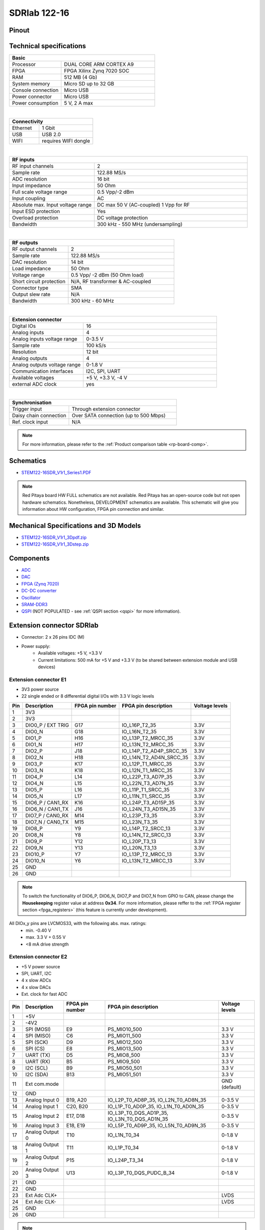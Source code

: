 .. _top_122_16:

###############
SDRlab 122-16
###############

.. figure:: SDRlab-122-16.jpg
    :width: 500


Pinout
========

.. figure:: ../125-14/img/Red_Pitaya_pinout.jpg
    :width: 700


Technical specifications
==========================

.. table::
    :widths: 10 18

    +------------------------------------+------------------------------------+
    | **Basic**                                                               |
    +====================================+====================================+
    | Processor                          | DUAL CORE ARM CORTEX A9            |
    +------------------------------------+------------------------------------+
    | FPGA                               | FPGA Xilinx Zynq 7020 SOC          |
    +------------------------------------+------------------------------------+
    | RAM                                | 512 MB (4 Gb)                      |
    +------------------------------------+------------------------------------+
    | System memory                      | Micro SD up to 32 GB               |
    +------------------------------------+------------------------------------+
    | Console connection                 | Micro USB                          |
    +------------------------------------+------------------------------------+
    | Power connector                    | Micro USB                          |
    |                                    |                                    |
    +------------------------------------+------------------------------------+
    | Power consumption                  | 5 V, 2 A max                       |
    +------------------------------------+------------------------------------+

|

.. table::
    :widths: 10 18


    +------------------------------------+------------------------------------+
    | **Connectivity**                                                        |
    +====================================+====================================+
    | Ethernet                           | 1 Gbit                             |
    +------------------------------------+------------------------------------+
    | USB                                | USB 2.0                            |
    +------------------------------------+------------------------------------+
    | WIFI                               | requires WIFI dongle               |
    +------------------------------------+------------------------------------+

|

.. table::
    :widths: 10 18

    +------------------------------------+------------------------------------+
    | **RF inputs**                                                           |
    +====================================+====================================+
    | RF input channels                  | 2                                  |
    +------------------------------------+------------------------------------+
    | Sample rate                        | 122.88 MS/s                        |
    +------------------------------------+------------------------------------+
    | ADC resolution                     | 16 bit                             |
    +------------------------------------+------------------------------------+
    | Input impedance                    | 50 Ohm                             |
    +------------------------------------+------------------------------------+
    | Full scale voltage range           | 0.5 Vpp/-2 dBm                     |
    +------------------------------------+------------------------------------+
    | Input coupling                     | AC                                 |
    +------------------------------------+------------------------------------+
    | Absolute max. Input voltage range  | DC max 50 V (AC-coupled)           |
    |                                    | 1 Vpp for RF                       |
    +------------------------------------+------------------------------------+
    | Input ESD protection               | Yes                                |
    +------------------------------------+------------------------------------+
    | Overload protection                | DC voltage protection              |
    +------------------------------------+------------------------------------+
    | Bandwidth                          | 300 kHz - 550 MHz (undersampling)  |
    +------------------------------------+------------------------------------+

|

.. table::
    :widths: 10 18

    +------------------------------------+------------------------------------+
    | **RF outputs**                                                          |
    +====================================+====================================+
    | RF output channels                 | 2                                  |
    +------------------------------------+------------------------------------+
    | Sample rate                        | 122.88 MS/s                        |
    +------------------------------------+------------------------------------+
    | DAC resolution                     | 14 bit                             |
    +------------------------------------+------------------------------------+
    | Load impedance                     | 50 Ohm                             |
    +------------------------------------+------------------------------------+
    | Voltage range                      | 0.5 Vpp/ -2 dBm                    |
    |                                    | (50 Ohm load)                      |
    +------------------------------------+------------------------------------+
    | Short circuit protection           | N/A, RF transformer                |
    |                                    | & AC-coupled                       |
    +------------------------------------+------------------------------------+
    | Connector type                     | SMA                                |
    +------------------------------------+------------------------------------+
    | Output slew rate                   | N/A                                |
    +------------------------------------+------------------------------------+
    | Bandwidth                          | 300 kHz - 60 MHz                   |
    +------------------------------------+------------------------------------+

|

.. table::
    :widths: 10 18

    +------------------------------------+------------------------------------+
    | **Extension connector**                                                 | 
    +====================================+====================================+
    | Digital IOs                        | 16                                 |
    +------------------------------------+------------------------------------+
    | Analog inputs                      | 4                                  |
    +------------------------------------+------------------------------------+
    | Analog inputs voltage range        | 0-3.5 V                            |
    +------------------------------------+------------------------------------+
    | Sample rate                        | 100 kS/s                           |
    +------------------------------------+------------------------------------+
    | Resolution                         | 12 bit                             |
    +------------------------------------+------------------------------------+
    | Analog outputs                     | 4                                  |
    +------------------------------------+------------------------------------+
    | Analog outputs voltage range       | 0-1.8 V                            |
    +------------------------------------+------------------------------------+
    | Communication interfaces           | I2C, SPI, UART                     |
    +------------------------------------+------------------------------------+
    | Available voltages                 | +5 V, +3.3 V, -4 V                 |
    +------------------------------------+------------------------------------+
    | external ADC clock                 |  yes                               |
    +------------------------------------+------------------------------------+

|

.. table::
    :widths: 10 18

    +------------------------------------+------------------------------------+
    | **Synchronisation**                                                     |
    +====================================+====================================+
    | Trigger input                      | Through extension connector        |
    +------------------------------------+------------------------------------+
    | Daisy chain connection             | Over SATA connection               |
    |                                    | (up to 500 Mbps)                   |
    +------------------------------------+------------------------------------+
    | Ref. clock input                   | N/A                                |
    +------------------------------------+------------------------------------+


.. note::
    
    For more information, please refer to the :ref:`Product comparison table <rp-board-comp>`.


.. TODO Add Extension connectors to FPGA pin description

Schematics
============

* `STEM122-16SDR_V1r1_Series1.PDF <https://downloads.redpitaya.com/doc/Customer_Schematics_STEM122-16SDR_V1r1%28Series1%29.PDF>`_

.. note::

    Red Pitaya board HW FULL schematics are not available. Red Pitaya has an open-source code but not open hardware schematics. Nonetheless, DEVELOPMENT schematics are available. This schematic will give you information about HW configuration, FPGA pin connection and similar.


Mechanical Specifications and 3D Models
===========================================

* `STEM122-16SDR_V1r1_3Dpdf.zip <https://downloads.redpitaya.com/doc/STEM122-16SDR_V1r1_3Dpdf.zip>`_
* `STEM122-16SDR_V1r1_3Dstep.zip <https://downloads.redpitaya.com/doc/STEM122-16SDR_V1r1_3Dstep.zip>`_


Components
=============

* `ADC <https://www.analog.com/en/products/LTC2185.html>`_
* `DAC <https://www.analog.com/en/products/AD9767.html>`_
* `FPGA (Zynq 7020) <https://docs.xilinx.com/v/u/en-US/ds190-Zynq-7000-Overview>`_
* `DC-DC converter <https://www.analog.com/en/products/LTC3615.html>`_
* `Oscillator <https://abracon.com/Precisiontiming/ABLNO.pdf>`_
* `SRAM-DDR3 <https://www.digikey.com/en/products/detail/micron-technology-inc/MT41J256M16HA-125-E/4315785>`_
* `QSPI <https://www.infineon.com/cms/en/product/memories/nor-flash/standard-spi-nor-flash/quad-spi-flash/s25fl128sagnfi001/>`_ (NOT POPULATED - see :ref:`QSPI section <qspi>` for more information).


Extension connector SDRlab
=============================

- Connector: 2 x 26 pins IDC (M) 
- Power supply: 
    - Available voltages: +5 V, +3.3 V
    - Current limitations: 500 mA for +5 V and +3.3 V (to be shared between extension module and USB devices)


.. _E1_sdr:

Extension connector E1
--------------------------

- 3V3 power source
- 22 single ended or 8 differential digital I/Os with 3.3 V logic levels


===  =====================  ===============  ========================  ==============
Pin  Description            FPGA pin number  FPGA pin description      Voltage levels
===  =====================  ===============  ========================  ==============
1    3V3                                                                             
2    3V3                                                                             
3    DIO0_P / EXT TRIG      G17              IO_L16P_T2_35             3.3V          
4    DIO0_N                 G18              IO_L16N_T2_35             3.3V          
5    DIO1_P                 H16              IO_L13P_T2_MRCC_35        3.3V          
6    DIO1_N                 H17              IO_L13N_T2_MRCC_35        3.3V          
7    DIO2_P                 J18              IO_L14P_T2_AD4P_SRCC_35   3.3V          
8    DIO2_N                 H18              IO_L14N_T2_AD4N_SRCC_35   3.3V          
9    DIO3_P                 K17              IO_L12P_T1_MRCC_35        3.3V          
10   DIO3_N                 K18              IO_L12N_T1_MRCC_35        3.3V          
11   DIO4_P                 L14              IO_L22P_T3_AD7P_35        3.3V          
12   DIO4_N                 L15              IO_L22N_T3_AD7N_35        3.3V          
13   DIO5_P                 L16              IO_L11P_T1_SRCC_35        3.3V          
14   DIO5_N                 L17              IO_L11N_T1_SRCC_35        3.3V          
15   DIO6_P / CAN1_RX       K16              IO_L24P_T3_AD15P_35       3.3V          
16   DIO6_N / CAN1_TX       J16              IO_L24N_T3_AD15N_35       3.3V          
17   DIO7_P / CAN0_RX       M14              IO_L23P_T3_35             3.3V          
18   DIO7_N / CAN0_TX       M15              IO_L23N_T3_35             3.3V          
19   DIO8_P                 Y9               IO_L14P_T2_SRCC_13        3.3V          
20   DIO8_N                 Y8               IO_L14N_T2_SRCC_13        3.3V          
21   DIO9_P                 Y12              IO_L20P_T3_13             3.3V          
22   DIO9_N                 Y13              IO_L20N_T3_13             3.3V          
23   DIO10_P                Y7               IO_L13P_T2_MRCC_13        3.3V          
24   DIO10_N                Y6               IO_L13N_T2_MRCC_13        3.3V          
25   GND                                                                             
26   GND                                                                             
===  =====================  ===============  ========================  ==============


.. note::

   To switch the functionality of DIO6_P, DIO6_N, DIO7_P and DIO7_N from GPIO to CAN, please change the **Housekeeping** register value at address **0x34**. For more information, please reffer to the :ref:`FPGA register section <fpga_registers>` (this feature is currently under development).


All DIOx_y pins are LVCMOS33, with the following abs. max. ratings:
    - min. -0.40 V
    - max. 3.3 V + 0.55 V
    - <8 mA drive strength

.. _E2_sdr:

Extension connector E2
-------------------------

- +5 V power source
- SPI, UART, I2C
- 4 x slow ADCs
- 4 x slow DACs
- Ext. clock for fast ADC


.. Table 6: Extension connector E2 pin description

===  ======================  ===============  ==============================================  ==============
Pin  Description             FPGA pin number  FPGA pin description                            Voltage levels
===  ======================  ===============  ==============================================  ==============
1    +5V                                                                                                    
2    -4V2                                                                                                   
3    SPI (MOSI)              E9               PS_MIO10_500                                    3.3 V         
4    SPI (MISO)              C6               PS_MIO11_500                                    3.3 V         
5    SPI (SCK)               D9               PS_MIO12_500                                    3.3 V         
6    SPI (CS)                E8               PS_MIO13_500                                    3.3 V         
7    UART (TX)               D5               PS_MIO8_500                                     3.3 V         
8    UART (RX)               B5               PS_MIO9_500                                     3.3 V         
9    I2C (SCL)               B9               PS_MIO50_501                                    3.3 V         
10   I2C (SDA)               B13              PS_MIO51_501                                    3.3 V         
11   Ext com.mode                                                                             GND (default) 
12   GND                                                                                                    
13   Analog Input 0          B19, A20         IO_L2P_T0_AD8P_35, IO_L2N_T0_AD8N_35            0-3.5 V       
14   Analog Input 1          C20, B20         IO_L1P_T0_AD0P_35, IO_L1N_T0_AD0N_35            0-3.5 V       
15   Analog Input 2          E17, D18         IO_L3P_T0_DQS_AD1P_35, IO_L3N_T0_DQS_AD1N_35    0-3.5 V       
16   Analog Input 3          E18, E19         IO_L5P_T0_AD9P_35, IO_L5N_T0_AD9N_35            0-3.5 V       
17   Analog Output 0         T10              IO_L1N_T0_34                                    0-1.8 V       
18   Analog Output 1         T11              IO_L1P_T0_34                                    0-1.8 V       
19   Analog Output 2         P15              IO_L24P_T3_34                                   0-1.8 V       
20   Analog Output 3         U13              IO_L3P_T0_DQS_PUDC_B_34                         0-1.8 V       
21   GND                                                                                                    
22   GND                                                                                                    
23   Ext Adc CLK+                                                                             LVDS          
24   Ext Adc CLK-                                                                             LVDS          
25   GND                                                                                                    
26   GND                                                                                                    
===  ======================  ===============  ==============================================  ==============


.. note::

    UART TX (PS_MIO08) is output only and must be low level at power-up (no external pull-ups)!


.. _external_122_16:

External ADC clock
====================

ADC clock can be provided by:

  * On board 122.88 MHz XO (default)
  * From external source / through extension connector (instructions provided below)

.. warning::

    We do not advise altering the board because users have reported problems after doing so. Every board made has undergone rigorous testing, which cannot be claimed for modified boards. Any non-Red Pitaya hardware modification will void the warranty, and we cannot guarantee support for modified boards.


* Remove: R37, R46
* Add: R34 = 0R, R35 = 0R


 .. figure:: External_img1.png
    :align: center


* Remove: FB11

 .. figure:: External_img2.png
    :align: center


* Remove: 0R on C64, R24
* Add: C64 = 100nF, C63 = 100nF, R36 = 100R

 .. figure:: External_img3.png
    :align: center


 .. figure:: External_shem.png
    :width: 50%
    :align: center


Other specifications
=====================

For all other specifications please refer to standard :ref:`STEMlab 125-14 specs <top_125_14>`.

Please note that the measurements on inputs will differ from the standard STEMlab 125-14.

